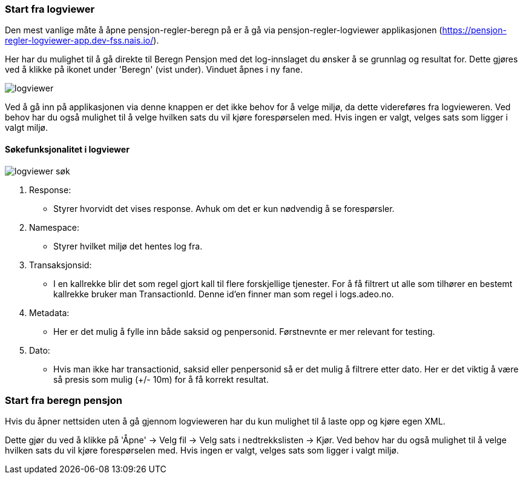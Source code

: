 === Start fra logviewer

Den mest vanlige måte å åpne pensjon-regler-beregn på er å gå via pensjon-regler-logviewer applikasjonen (https://pensjon-regler-logviewer-app.dev-fss.nais.io/).

Her har du mulighet til å gå direkte til Beregn Pensjon med det log-innslaget du ønsker å se grunnlag og resultat for.
Dette gjøres ved å klikke på ikonet under 'Beregn' (vist under). Vinduet åpnes i ny fane.

image::logviewer.PNG[]

Ved å gå inn på applikasjonen via denne knappen er det ikke behov for å velge miljø, da dette videreføres fra logvieweren.
Ved behov har du også mulighet til å velge hvilken sats du vil kjøre forespørselen med. Hvis ingen er valgt, velges sats som ligger i valgt miljø.

==== Søkefunksjonalitet i logviewer

image::logviewer-søk.PNG[]

1. Response:
** Styrer hvorvidt det vises response. Avhuk om det er kun nødvendig å se forespørsler.
2. Namespace:
** Styrer hvilket miljø det hentes log fra.
3. Transaksjonsid:
** I en kallrekke blir det som regel gjort kall til flere forskjellige tjenester. For å få filtrert ut alle som tilhører en bestemt kallrekke bruker man TransactionId.
Denne id'en finner man som regel i logs.adeo.no.
4. Metadata:
** Her er det mulig å fylle inn både saksid og penpersonid. Førstnevnte er mer relevant for testing.
5. Dato:
** Hvis man ikke har transactionid, saksid eller penpersonid så er det mulig å filtrere etter dato.
Her er det viktig å være så presis som mulig (+/- 10m) for å få korrekt resultat.

=== Start fra beregn pensjon

Hvis du åpner nettsiden uten å gå gjennom logvieweren har du kun mulighet til å laste opp og kjøre egen
XML.

Dette gjør du ved å klikke på 'Åpne' -> Velg fil -> Velg sats i nedtrekkslisten -> Kjør.
Ved behov har du også mulighet til å velge hvilken sats du vil kjøre forespørselen med. Hvis ingen er valgt, velges sats som ligger i valgt miljø.


